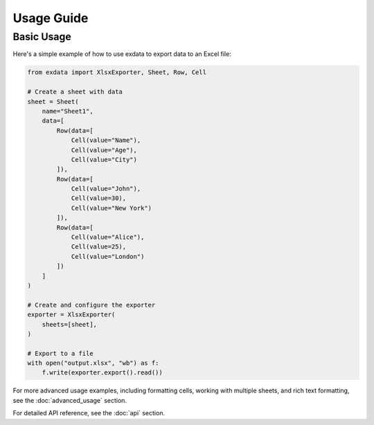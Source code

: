 Usage Guide
===========

Basic Usage
-----------

Here's a simple example of how to use exdata to export data to an Excel file:

.. code-block:: python

    from exdata import XlsxExporter, Sheet, Row, Cell

    # Create a sheet with data
    sheet = Sheet(
        name="Sheet1",
        data=[
            Row(data=[
                Cell(value="Name"),
                Cell(value="Age"),
                Cell(value="City")
            ]),
            Row(data=[
                Cell(value="John"),
                Cell(value=30),
                Cell(value="New York")
            ]),
            Row(data=[
                Cell(value="Alice"),
                Cell(value=25),
                Cell(value="London")
            ])
        ]
    )

    # Create and configure the exporter
    exporter = XlsxExporter(
        sheets=[sheet],
    )

    # Export to a file
    with open("output.xlsx", "wb") as f:
        f.write(exporter.export().read())

For more advanced usage examples, including formatting cells, working with multiple sheets,
and rich text formatting, see the :doc:`advanced_usage` section.

For detailed API reference, see the :doc:`api` section. 
